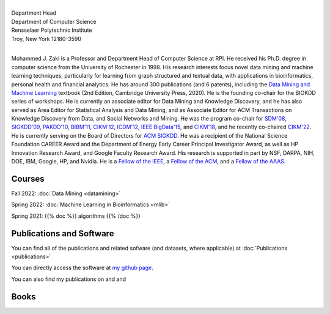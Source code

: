 .. title: Mohammed J. Zaki
.. slug: index
.. date: 2020-03-30 08:03:46 UTC-04:00
.. tags: 
.. category: 
.. link: 
.. description: 
.. type: text


.. image:: /images/Zaki-Main.jpg
   :width: 400
   :alt: mjzaki

|
| Department Head
| Department of Computer Science
| Rensselaer Polytechnic Institute
| Troy, New York 12180-3590
|

Mohammed J. Zaki is a Professor and Department Head of Computer Science at
RPI. He received his Ph.D. degree in computer science from the University of
Rochester in 1998. His research interests focus novel data mining and
machine learning techniques, particularly for learning from graph structured
and textual data, with applications in bioinformatics, personal health and
financial analytics. He has around 300 publications (and 6 patents),
including the `Data Mining and Machine Learning
<http://dataminingbook.info>`_ textbook (2nd Edition, Cambridge
University Press, 2020). He is the founding co-chair for the BIOKDD
series of workshops. He is currently an associate editor for Data Mining
and Knowledge Discovery, and he has also served as Area Editor for
Statistical Analysis and Data Mining, and as Associate Editor for ACM
Transactions on Knowledge Discovery from Data, and Social Networks and
Mining. He was the program co-chair for `SDM'08
<http://www.siam.org/meetings/sdm08>`_, `SIGKDD\'09
<http://dl.acm.org/citation.cfm?id=1557019>`_, `PAKDD'10
<http://link.springer.com/book/10.1007%2F978-3-642-13657-3>`_, `BIBM'11
<http://ieeexplore.ieee.org/xpl/mostRecentIssue.jsp?punumber=6120121>`_,
`CIKM'12 <http://dl.acm.org/citation.cfm?id=2396761>`_, `ICDM'12
<http://ieeexplore.ieee.org/xpl/mostRecentIssue.jsp?punumber=6412852>`_,
`IEEE BigData'15 <http://cci.drexel.edu/bigdata/bigdata2015>`_, and
`CIKM'18 <http://www.cikm2018.units.it>`_, and he recently co-chaired
`CIKM'22 <https://www.cikm2022.org/>`_. He is currently serving on
the Board of Directors for `ACM SIGKDD <https://www.kdd.org/about>`_. He
was a recipient of the National Science Foundation CAREER Award and the
Department of Energy Early Career Principal Investigator Award, as well
as HP Innovation Research Award, and Google Faculty Research Award. 
His research is supported in part by NSF, DARPA, NIH, DOE, IBM, Google, HP,
and Nvidia. He  is a `Fellow of the IEEE
<https://www.computer.org/press-room/2016-news/cs-fellows-2017>`_,  a
`Fellow of the ACM <https://www.acm.org/media-center/2022/january/fellows-2021>`_, and a `Fellow of the AAAS <https://www.aaas.org/news/elected-fellows-announcement-2022>`_. 


Courses
-------

Fall 2022: :doc:`Data Mining <datamining>`

Spring 2022: :doc:`Machine Learning in Bioinformatics <mlib>` 

Spring 2021: {{% doc %}} algorithms {{% /doc %}}


Publications and Software
-------------------------

You can find all of the publications and related sofware (and datasets,
where applicable) at :doc:`Publications <publications>` 

You can directly access the software at `my github page
<https://github.com/zakimjz?tab=repositories>`_.

You can also find my publications on  |googlescholar|_ and  |dblp|_ and  |semanticscholar|_

.. |googlescholar| image:: /images/googlescholar.gif
   :width: 120
.. _googlescholar: https://scholar.google.com/citations?user=UmwJklEAAAAJ&hl=en

.. |dblp| image:: /images/dblplogo.gif
   :width: 120
.. _dblp: http://www.informatik.uni-trier.de/~ley/db/indices/a-tree/z/Zaki:Mohammed_Javeed.html

.. |semanticscholar| image:: /images/semanticscholar.png
   :width: 120
.. _semanticscholar: https://www.semanticscholar.org/author/1693515

Books
-----

|dmmlbook|_ |dmabook|_ |psp|_ |dmb|_ |lspdm|_


.. |dmmlbook| image:: /images/bookpic-2nd.png
   :width: 100
.. _dmmlbook: http://dataminingbook.info

.. |dmabook| image:: /images/DMABOOK.jpg
   :width: 100
.. _dmabook: http://dataminingbook.info/first_edition
   
.. |psp| image:: /images/PSP.jpg
   :width: 97
.. _psp: https://www.springer.com/us/book/9781588297525   

.. |dmb| image:: /images/DMB.jpg
   :width: 95
.. _dmb: https://www.springer.com/us/book/9781852336714

.. |lspdm| image:: /images/LSPDM.jpg
   :width: 93
.. _lspdm: https://www.springer.com/us/book/9783540671947   

